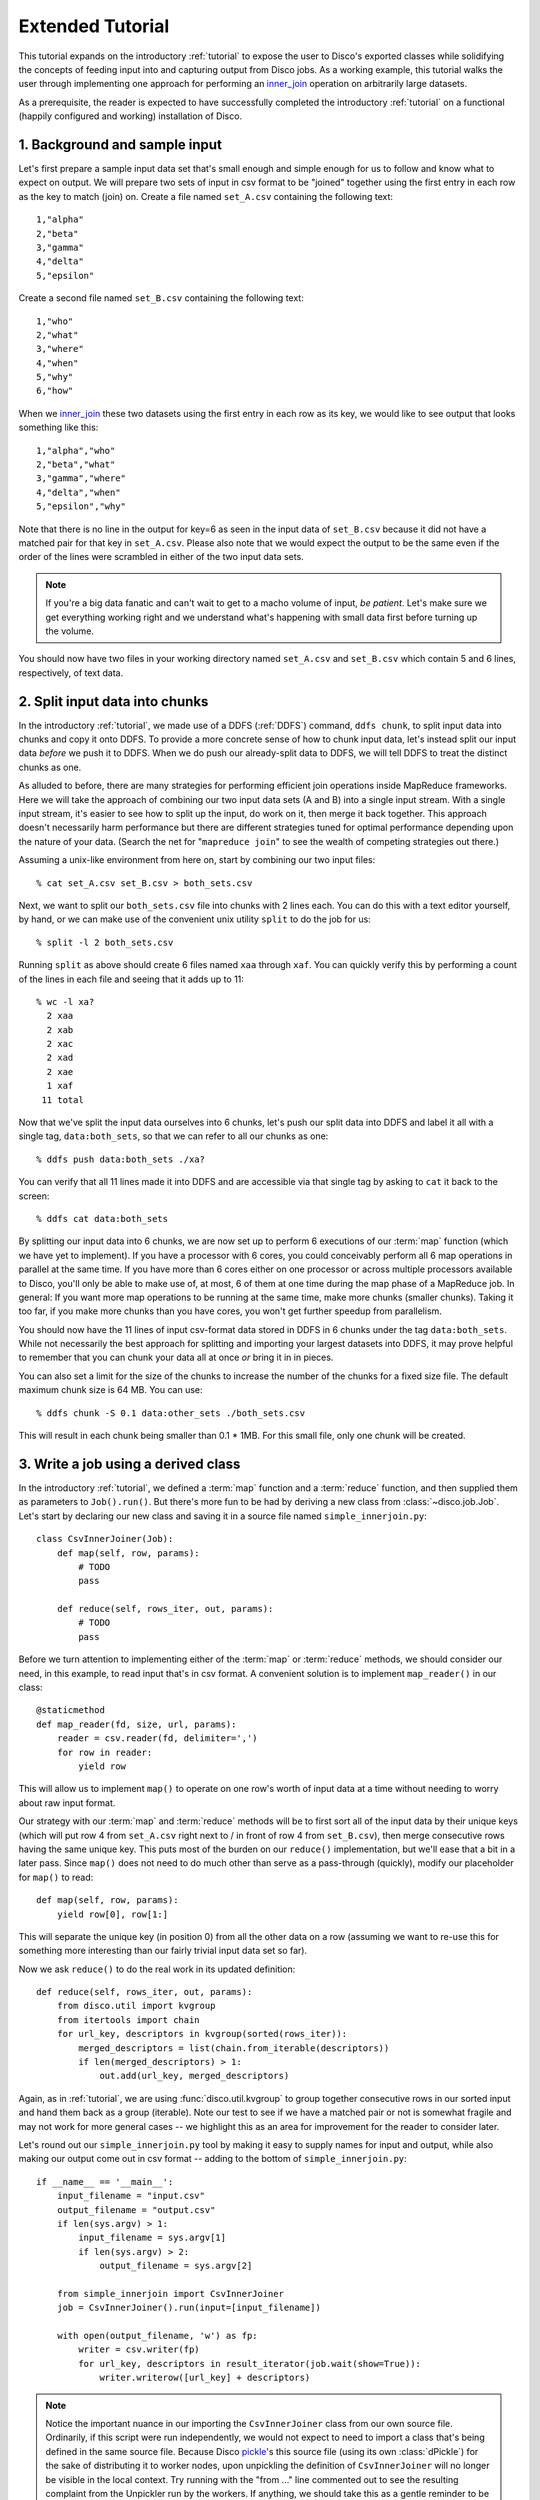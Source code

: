 
.. _tutorial_2:

Extended Tutorial
=================

This tutorial expands on the introductory :ref:`tutorial` to expose the
user to Disco's exported classes while solidifying the concepts of feeding
input into and capturing output from Disco jobs.  As a working example,
this tutorial walks the user through implementing one approach for
performing an `inner_join`_ operation on arbitrarily large datasets.

As a prerequisite, the reader is expected to
have successfully completed the introductory :ref:`tutorial` on a
functional (happily configured and working) installation of Disco.

.. _inner_join: http://en.wikipedia.org/wiki/Join_%28SQL%29#Inner_join

1. Background and sample input
------------------------------

Let's first prepare a sample input data set that's small enough and simple
enough for us to follow and know what to expect on output.  We will prepare
two sets of input in csv format to be "joined" together using the first
entry in each row as the key to match (join) on.  Create a file named
``set_A.csv`` containing the following text::

   1,"alpha"
   2,"beta"
   3,"gamma"
   4,"delta"
   5,"epsilon"

Create a second file named ``set_B.csv`` containing the following text::

   1,"who"
   2,"what"
   3,"where"
   4,"when"
   5,"why"
   6,"how"

When we `inner_join`_ these two datasets using the first entry in each row as
its key, we would like to see output that looks something like this::

    1,"alpha","who"
    2,"beta","what"
    3,"gamma","where"
    4,"delta","when"
    5,"epsilon","why"

Note that there is no line in the output for key=6 as seen in the input data
of ``set_B.csv`` because it did not have a matched pair for that key in
``set_A.csv``.  Please also note that we would expect the output to be the
same even if the order of the lines were scrambled in either of the two
input data sets.

.. note::
   If you're a big data fanatic and can't wait to get to a
   macho volume of input, *be patient*.  Let's make sure we get
   everything working right and we understand what's happening with
   small data first before turning up the volume.

You should now have two files in your working directory named ``set_A.csv``
and ``set_B.csv`` which contain 5 and 6 lines, respectively, of text data.

2. Split input data into chunks
-------------------------------

In the introductory :ref:`tutorial`, we made use of a DDFS (:ref:`DDFS`)
command, ``ddfs chunk``, to split input data into chunks and copy it onto
DDFS.  To provide a more concrete sense of how to chunk input data, let's
instead split our input data *before* we push it to DDFS.  When we do push
our already-split data to DDFS, we will tell DDFS to treat the distinct
chunks as one.

As alluded to before, there are many strategies for performing efficient
join operations inside MapReduce frameworks.  Here we will take the approach
of combining our two input data sets (A and B) into a single input stream.
With a single input stream, it's easier to see how to split up the input,
do work on it, then merge it back together.  This approach doesn't
necessarily harm performance but there are different strategies tuned for
optimal performance depending upon the nature of your data.  (Search the
net for "``mapreduce join``" to see the wealth of competing strategies out
there.)

Assuming a unix-like environment from here on, start by combining our two
input files::

   % cat set_A.csv set_B.csv > both_sets.csv

Next, we want to split our ``both_sets.csv`` file into chunks with 2 lines
each.  You can do this with a text editor yourself, by hand, or we can
make use of the convenient unix utility ``split`` to do the job for us::

   % split -l 2 both_sets.csv

Running ``split`` as above should create 6 files named ``xaa`` through
``xaf``.  You can quickly verify this by performing a count of the lines
in each file and seeing that it adds up to 11::

   % wc -l xa?
     2 xaa
     2 xab
     2 xac
     2 xad
     2 xae
     1 xaf
    11 total

Now that we've split the input data ourselves into 6 chunks, let's push
our split data into DDFS and label it all with a single tag,
``data:both_sets``, so that we can refer to all our chunks as one::

   % ddfs push data:both_sets ./xa?

You can verify that all 11 lines made it into DDFS and are accessible via
that single tag by asking to ``cat`` it back to the screen::

   % ddfs cat data:both_sets

By splitting our input data into 6 chunks, we are now set up to perform
6 executions of our :term:`map` function (which we have yet to implement).  If
you have a processor with 6 cores, you could conceivably perform all 6
map operations in parallel at the same time.  If you have more than 6 cores
either on one processor or across multiple processors available to Disco,
you'll only be able to make use of, at most, 6 of them at one time during
the map phase of a MapReduce job.  In general:  If you want more map
operations to be running at the same time, make more chunks (smaller chunks).
Taking it too far, if you make more chunks than you have cores, you won't
get further speedup from parallelism.

You should now have the 11 lines of input csv-format data stored in DDFS
in 6 chunks under the tag ``data:both_sets``.  While not necessarily the
best approach for splitting and importing your largest datasets into DDFS,
it may prove helpful to remember that you can chunk your data all at once
*or* bring it in in pieces.

You can also set a limit for the size of the chunks to increase the number of
the chunks for a fixed size file.  The default maximum chunk size is 64 MB.  You can
use::

   % ddfs chunk -S 0.1 data:other_sets ./both_sets.csv

This will result in each chunk being smaller than 0.1 * 1MB.  For this small
file, only one chunk will be created.

3. Write a job using a derived class
------------------------------------

In the introductory :ref:`tutorial`, we defined a :term:`map` function and a
:term:`reduce` function, and then supplied them as parameters to ``Job().run()``.
But there's more fun to be had by deriving a new class from
:class:`~disco.job.Job`.  Let's start by declaring our new class and saving
it in a source file named ``simple_innerjoin.py``::

        class CsvInnerJoiner(Job):
            def map(self, row, params):
                # TODO
                pass

            def reduce(self, rows_iter, out, params):
                # TODO
                pass

Before we turn attention to implementing either of the :term:`map` or
:term:`reduce` methods, we should consider our need, in this example, to
read input that's in csv format.  A convenient solution is to implement
``map_reader()`` in our class::

            @staticmethod
            def map_reader(fd, size, url, params):
                reader = csv.reader(fd, delimiter=',')
                for row in reader:
                    yield row

This will allow us to implement ``map()`` to operate on one row's worth
of input data at a time without needing to worry about raw input format.

Our strategy with our :term:`map` and :term:`reduce` methods will be to
first sort all of the input data by their unique keys (which will put
row 4 from ``set_A.csv`` right next to / in front of row 4 from
``set_B.csv``), then merge consecutive rows having the same unique key.
This puts most of the burden on our ``reduce()`` implementation, but
we'll ease that a bit in a later pass.  Since ``map()`` does not need
to do much other than serve as a pass-through (quickly), modify our
placeholder for ``map()`` to read::

            def map(self, row, params):
                yield row[0], row[1:]

This will separate the unique key (in position 0) from all the other
data on a row (assuming we want to re-use this for something more
interesting than our fairly trivial input data set so far).

Now we ask ``reduce()`` to do the real work in its updated definition::

            def reduce(self, rows_iter, out, params):
                from disco.util import kvgroup
                from itertools import chain
                for url_key, descriptors in kvgroup(sorted(rows_iter)):
                    merged_descriptors = list(chain.from_iterable(descriptors))
                    if len(merged_descriptors) > 1:
                        out.add(url_key, merged_descriptors)

Again, as in :ref:`tutorial`, we are using :func:`disco.util.kvgroup`
to group together consecutive rows in our sorted input and hand them
back as a group (iterable).  Note our test to see if we have a matched pair
or not is somewhat fragile and may not work for more general cases -- we
highlight this as an area for improvement for the reader to consider
later.

Let's round out our ``simple_innerjoin.py`` tool by making it easy to
supply names for input and output, while also making our output come out
in csv format -- adding to the bottom of ``simple_innerjoin.py``::

        if __name__ == '__main__':
            input_filename = "input.csv"
            output_filename = "output.csv"
            if len(sys.argv) > 1:
                input_filename = sys.argv[1]
                if len(sys.argv) > 2:
                    output_filename = sys.argv[2]

            from simple_innerjoin import CsvInnerJoiner
            job = CsvInnerJoiner().run(input=[input_filename])

            with open(output_filename, 'w') as fp:
                writer = csv.writer(fp)
                for url_key, descriptors in result_iterator(job.wait(show=True)):
                    writer.writerow([url_key] + descriptors)

.. note::
   Notice the important nuance in our importing the ``CsvInnerJoiner`` class
   from our own source file.  Ordinarily, if this script were run
   independently, we would not expect to need to import a class that's being
   defined in the same source file.  Because Disco `pickle`_'s this source file
   (using its own :class:`dPickle`) for the sake of distributing it to worker
   nodes, upon unpickling the definition of ``CsvInnerJoiner`` will no longer
   be visible in the local context.  Try running with the "from ..." line
   commented out to see the resulting complaint from the Unpickler run by
   the workers.  If anything, we should take this as a gentle reminder to be
   cognizant that we are preparing code to run in a distributed, parallel
   system and that we occasionally need to make some small adjustments for
   that environment.

.. _pickle: http://docs.python.org/library/pickle.html

In the prior :ref:`tutorial`, all output flowed to the screen (stdout) but
here we capture the output flowing from our job into a file in csv format.
We chose to use the csv format throughout this :ref:`tutorial_2` for
convenience but clearly other methods of redirecting output and formatting
it to your own needs are possible in the same way.

4. Results and exploring partitions
-----------------------------------

We should now be set up to run our job with 6 input chunks corresponding
to 6 invocations of our ``map()`` method and the output of those map runs
will flow into 1 invocation of our ``reduce()`` method to then produce our
final csv result file.  Launching from the command-line::

    % python simple_innerjoin.py data:both_sets output.csv

At this point, please check that the output found in the file ``output.csv``
matches what was expected.  (Pedants can play further with formatting and
quotation rules via the csv module, to taste.)  If you instead encounter
errors, please double-check that your file faithfully matches the code
outlined thus far and please double-check that you can still run the
example from the introductory :ref:`tutorial`.

Thus far we've been running parallel invocations of ``map()`` but not of
``reduce()`` -- let's change that by requesting that the output from the
map phase be divided into 2 partitions.  Add the following line to the
very top of our definition of the ``CsvInnerJoiner`` class, to look
something like this::

        class CsvInnerJoiner(Job):
            partitions = 2

            ...*truncated*...

Run the job again from the command-line and this time you may find that
while the output might be correct, the output is no longer in sort-order.
This is because we did not sort over all rows -- only the rows handed to a
particular invocation of ``reduce()`` were sorted, though we still get to
see the output from parallel invocations of ``reduce()`` concatenated
together in our single output csv file.

This helps highlight a problem we're going to have once we start throwing
larger volumes of data at this Disco job:  invoking ``sorted()`` requires
a potentially large amount of memory.  Thankfully Disco provides, as part
of its framework, an easier solution to this common need for working with
sorted results in the reduce step.  At the top of our definition of the
``CsvInnerJoiner`` class, let's add the following line::

        class CsvInnerJoiner(Job):
            partitions = 2
            sort = True

            ...*truncated*...

Simultaneously, we can remove the use of ``sorted()`` from the one line
in our implementation of ``reduce()`` so that it now reads as::

            def reduce(self, rows_iter, out, params):
                from disco.util import kvgroup
                from itertools import chain
                for url_key, descriptors in kvgroup(rows_iter):
                    merged_descriptors = list(chain.from_iterable(descriptors))
                    if len(merged_descriptors) > 1:
                        out.add(url_key, merged_descriptors)

Now the work of sorting the results flowing from the mappers is done for
us by the framework and that sort is performed across all mappers' results
before being partitioned and handed as input to the reducers.

5. Big(ger) Data
----------------

Let's quickly generate a bigger input data set with which to work.  The
following one-liner can be modified to generate as little or as much sample
data as you have patience / disk space to hold -- modify the ``1000000`` near
the end of the line to create as many rows of data as you like::

    % python -c "import csv, sys, random; w = csv.writer(sys.stdout);
    [w.writerow([i, int(999999*random.random())]) for i in range(1000000)]" > input1.csv

Run it twice (saving the first run's output in a different name from the
second run's) to give yourself two sets of input data just as before.
Then follow the steps from either this :ref:`tutorial_2` or the prior
introductory :ref:`tutorial` to chunk the input data and push it to DDFS
in whatever manner you like.  (Let's assume you tag your chunked input
data as ``data:bigger_sets`` in DDFS.)

The only modification to ``simple_innerjoin.py`` that we suggest,
depending upon how large your newly generated input data set is, is to
increase the number of partitions to ratchet up the number of parallel
runs of ``reduce()``.  Then go ahead and run your job in the same way::

    % python simple_innerjoin.py data:bigger_sets bigger_output.csv

By monitoring the processes on the system(s) where you've configured
Disco, you will hopefully be able to observe individual workers performing
their map tasks and reduce tasks, the framework doing your sorting work
for you in between, and how much cpu processing time is being used versus
time spent waiting on disk or other resources.  Having a larger dataset
with a longer runtime makes observing these things much easier.

Note that you may quickly find your disk access speed to become a
bottleneck and for this reason and others you should consider playing with
the number of partitions as well as the number of input chunks (how many
reducers and mappers, respectively) to find your system's optimal
throughput for this job.

As a variation on the above, remember that our ``simple_innerjoin.py``
script has the capability to read its input data from a local file instead
of DDFS -- try running again with a local file supplied as the location of
the input (instead of ``data:bigger_sets``).  Did you get an error message
with "Invalid tag (403)"?  If so, you need to ensure Disco recognizes that
you are supplying a filename and not the name of a tag.  Did you get an
error message with "IOError: [Errno 2] No such file or directory"?  If so,
you either need to supply the full path to the file (not a relative path
name) or that path may not be available to Disco everywhere (if so, a good
reason to use DDFS again).  Was your run faster or slower than using DDFS?

After playing with ever larger volumes of data and tweaking the controls
that Disco provides, you'll quickly gain confidence in being able to throw
any size job at Disco and knowing how to go about implementing a solution.

simple_innerjoin.py listing
---------------------------

Complete source all in one place:

    .. literalinclude:: ../../examples/util/simple_innerjoin.py

What next?
----------

A natural next step in experimenting with partitioning involves
:ref:`chaining jobs together <chaining>` since the number of partitioned
outputs from one job becomes the number of chunked inputs for the next.
As a baby step, you could move the ``reduce()`` method implemented above
into a second, chained job and replace it in the first job with a
do-nothing substitute like :func:`disco.worker.classic.func.nop_reduce`.

As already mentioned in the introductory :ref:`tutorial`,
the best way to learn is to pick a problem or algorithm that you know
well, and implement it with Disco. After all, Disco was designed to
be as simple as possible so you can concentrate on your own problems,
not on the framework.
